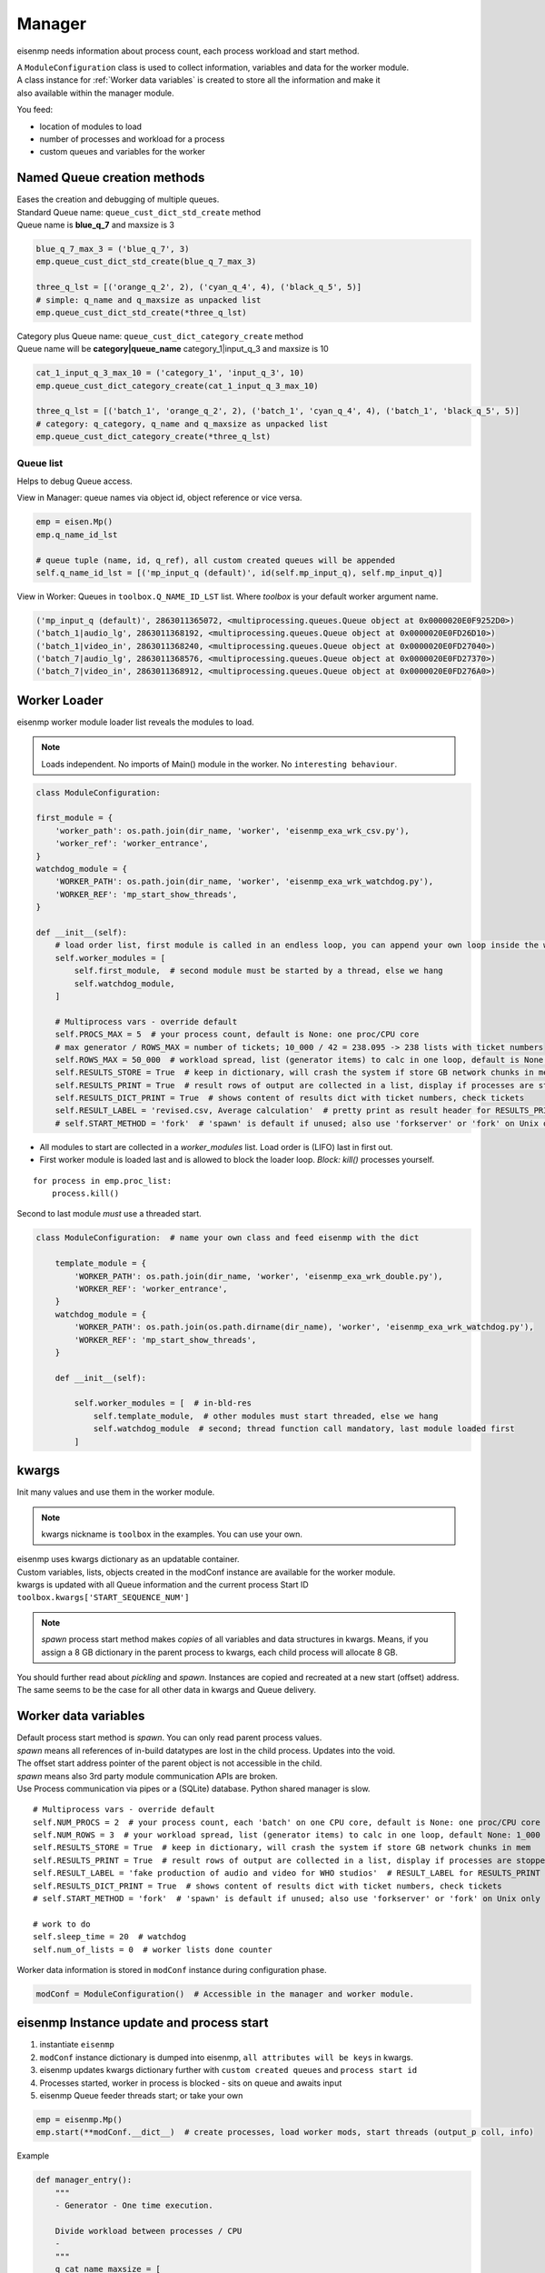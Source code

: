 Manager
#######

eisenmp needs information about process count, each process workload and start method.

| A ``ModuleConfiguration`` class is used to collect information, variables and data for the worker module.
| A class instance for :ref:`Worker data variables` is created to store all the information and make it
| also available within the manager module.

You feed:

* location of modules to load
* number of processes and workload for a process
* custom queues and variables for the worker


Named Queue creation methods
~~~~~~~~~~~~~~~~~~~~~~~~~~~~~
| Eases the creation and debugging of multiple queues.
| Standard Queue name: ``queue_cust_dict_std_create`` method
| Queue name is **blue_q_7** and maxsize is 3

.. code-block:: python

    blue_q_7_max_3 = ('blue_q_7', 3)
    emp.queue_cust_dict_std_create(blue_q_7_max_3)

    three_q_lst = [('orange_q_2', 2), ('cyan_q_4', 4), ('black_q_5', 5)]
    # simple: q_name and q_maxsize as unpacked list
    emp.queue_cust_dict_std_create(*three_q_lst)

| Category plus Queue name: ``queue_cust_dict_category_create`` method
| Queue name will be **category|queue_name** category_1|input_q_3 and maxsize is 10

.. code-block:: python

    cat_1_input_q_3_max_10 = ('category_1', 'input_q_3', 10)
    emp.queue_cust_dict_category_create(cat_1_input_q_3_max_10)

    three_q_lst = [('batch_1', 'orange_q_2', 2), ('batch_1', 'cyan_q_4', 4), ('batch_1', 'black_q_5', 5)]
    # category: q_category, q_name and q_maxsize as unpacked list
    emp.queue_cust_dict_category_create(*three_q_lst)


Queue list
----------
Helps to debug Queue access.

| View in Manager: queue names via object id, object reference or vice versa.

.. code-block:: python

    emp = eisen.Mp()
    emp.q_name_id_lst

    # queue tuple (name, id, q_ref), all custom created queues will be appended
    self.q_name_id_lst = [('mp_input_q (default)', id(self.mp_input_q), self.mp_input_q)]

| View in Worker: Queues in ``toolbox.Q_NAME_ID_LST`` list. Where `toolbox` is your default worker argument name.

.. code-block:: python

    ('mp_input_q (default)', 2863011365072, <multiprocessing.queues.Queue object at 0x0000020E0F9252D0>)
    ('batch_1|audio_lg', 2863011368192, <multiprocessing.queues.Queue object at 0x0000020E0FD26D10>)
    ('batch_1|video_in', 2863011368240, <multiprocessing.queues.Queue object at 0x0000020E0FD27040>)
    ('batch_7|audio_lg', 2863011368576, <multiprocessing.queues.Queue object at 0x0000020E0FD27370>)
    ('batch_7|video_in', 2863011368912, <multiprocessing.queues.Queue object at 0x0000020E0FD276A0>)

Worker Loader
~~~~~~~~~~~~~

eisenmp worker module loader list reveals the modules to load.

.. note::
    Loads independent. No imports of Main() module in the worker. No ``interesting behaviour``.

.. code-block:: python

    class ModuleConfiguration:

    first_module = {
        'worker_path': os.path.join(dir_name, 'worker', 'eisenmp_exa_wrk_csv.py'),
        'worker_ref': 'worker_entrance',
    }
    watchdog_module = {
        'WORKER_PATH': os.path.join(dir_name, 'worker', 'eisenmp_exa_wrk_watchdog.py'),
        'WORKER_REF': 'mp_start_show_threads',
    }

    def __init__(self):
        # load order list, first module is called in an endless loop, you can append your own loop inside the worker
        self.worker_modules = [
            self.first_module,  # second module must be started by a thread, else we hang
            self.watchdog_module,
        ]

        # Multiprocess vars - override default
        self.PROCS_MAX = 5  # your process count, default is None: one proc/CPU core
        # max generator / ROWS_MAX = number of tickets; 10_000 / 42 = 238.095 -> 238 lists with ticket numbers
        self.ROWS_MAX = 50_000  # workload spread, list (generator items) to calc in one loop, default is None: 1_000
        self.RESULTS_STORE = True  # keep in dictionary, will crash the system if store GB network chunks in mem
        self.RESULTS_PRINT = True  # result rows of output are collected in a list, display if processes are stopped
        self.RESULTS_DICT_PRINT = True  # shows content of results dict with ticket numbers, check tickets
        self.RESULT_LABEL = 'revised.csv, Average calculation'  # pretty print as result header for RESULTS_PRINT
        # self.START_METHOD = 'fork'  # 'spawn' is default if unused; also use 'forkserver' or 'fork' on Unix only


* All modules to start are collected in a `worker_modules` list. Load order is (LIFO) last in first out.
* First worker module is loaded last and is allowed to block the loader loop. *Block:* *kill()* processes yourself.

::

    for process in emp.proc_list:
        process.kill()

Second to last module *must* use a threaded start.

.. code-block:: python

    class ModuleConfiguration:  # name your own class and feed eisenmp with the dict

        template_module = {
            'WORKER_PATH': os.path.join(dir_name, 'worker', 'eisenmp_exa_wrk_double.py'),
            'WORKER_REF': 'worker_entrance',
        }
        watchdog_module = {
            'WORKER_PATH': os.path.join(os.path.dirname(dir_name), 'worker', 'eisenmp_exa_wrk_watchdog.py'),
            'WORKER_REF': 'mp_start_show_threads',
        }

        def __init__(self):

            self.worker_modules = [  # in-bld-res
                self.template_module,  # other modules must start threaded, else we hang
                self.watchdog_module  # second; thread function call mandatory, last module loaded first
            ]


kwargs
~~~~~~~~~~~
Init many values and use them in the worker module.

.. note::
    kwargs nickname is ``toolbox`` in the examples.
    You can use your own.

| eisenmp uses kwargs dictionary as an updatable container.
| Custom variables, lists, objects created in the modConf instance are available for the worker module.
| kwargs is updated with all Queue information and the current process Start ID ``toolbox.kwargs['START_SEQUENCE_NUM']``

.. note::
    *spawn* process start method makes *copies* of all variables and data structures in kwargs.
    Means, if you assign a 8 GB dictionary in the parent process to kwargs, each child process will allocate 8 GB.

You should further read about *pickling* and *spawn*. Instances are copied and recreated at a new start (offset)
address. The same seems to be the case for all other data in kwargs and Queue delivery.


Worker data variables
~~~~~~~~~~~~~~~~~~~~~

| Default process start method is `spawn`. You can only read parent process values.
| `spawn` means all references of in-build datatypes are lost in the child process. Updates into the void.
| The offset start address pointer of the parent object is not accessible in the child.
| `spawn` means also 3rd party module communication APIs are broken.
| Use Process communication via pipes or a (SQLite) database. Python shared manager is slow.

::

            # Multiprocess vars - override default
            self.NUM_PROCS = 2  # your process count, each 'batch' on one CPU core, default is None: one proc/CPU core
            self.NUM_ROWS = 3  # your workload spread, list (generator items) to calc in one loop, default None: 1_000
            self.RESULTS_STORE = True  # keep in dictionary, will crash the system if store GB network chunks in mem
            self.RESULTS_PRINT = True  # result rows of output are collected in a list, display if processes are stopped
            self.RESULT_LABEL = 'fake production of audio and video for WHO studios'  # RESULT_LABEL for RESULTS_PRINT
            self.RESULTS_DICT_PRINT = True  # shows content of results dict with ticket numbers, check tickets
            # self.START_METHOD = 'fork'  # 'spawn' is default if unused; also use 'forkserver' or 'fork' on Unix only

            # work to do
            self.sleep_time = 20  # watchdog
            self.num_of_lists = 0  # worker lists done counter


| Worker data information is stored in ``modConf`` instance during configuration phase.

.. code-block:: python

    modConf = ModuleConfiguration()  # Accessible in the manager and worker module.


eisenmp Instance update and process start
~~~~~~~~~~~~~~~~~~~~~~~~~~~~~~~~~~~~~~~~~

1. instantiate ``eisenmp``
2. ``modConf`` instance dictionary is dumped into eisenmp, ``all attributes will be keys`` in kwargs.
3. eisenmp updates kwargs dictionary further with ``custom created queues`` and ``process start id``
4. Processes started, worker in process is blocked - sits on queue and awaits input
5. eisenmp Queue feeder threads start; or take your own

.. code-block:: python

    emp = eisenmp.Mp()
    emp.start(**modConf.__dict__)  # create processes, load worker mods, start threads (output_p coll, info)

Example

.. code-block:: python

    def manager_entry():
        """
        - Generator - One time execution.

        Divide workload between processes / CPU
        -
        """
        q_cat_name_maxsize = [
            # q_category, q_name, q_maxsize; find your 100 Queues in the debugger, toolbox
            ('batch_1', 'audio_lg', 5),  # queues for batch_1
            ('batch_1', 'video_in', 1),  # dict avail. in worker module: toolbox.batch_1['video_in'].get()
            ('batch_7', 'audio_lg', 3),  # queues for batch_7
            ('batch_7', 'video_in', 1)
        ]
        emp = eisenmp.Mp()

        # create custom queues with category and name
        emp.queue_cust_dict_category_create(*q_cat_name_maxsize)  # create queues, store in {custom} {category} dict

        audio_q_b1 = emp.queue_cust_dict_cat['batch_1']['audio_lg']  # USE Queue:
        video_q_b1 = emp.queue_cust_dict_cat['batch_1']['video_in']  # worker module: toolbox.batch_1['video_in'].get()
        audio_q_b7 = emp.queue_cust_dict_cat['batch_7']['audio_lg']
        video_q_b7 = emp.queue_cust_dict_cat['batch_7']['video_in']  # toolbox.batch_7['video_in'].get()

        emp.start(**modConf.__dict__)  # create processes, load worker mods, start threads (output_p coll, info)

        emp.run_q_feeder(generator=audio_generator_batch_1(), input_q=audio_q_b1)
        emp.run_q_feeder(generator=video_generator_batch_1(), input_q=video_q_b1)
        emp.run_q_feeder(generator=audio_generator_batch_7(), input_q=audio_q_b7)
        emp.run_q_feeder(generator=video_generator_batch_7(), input_q=video_q_b7)

        return emp